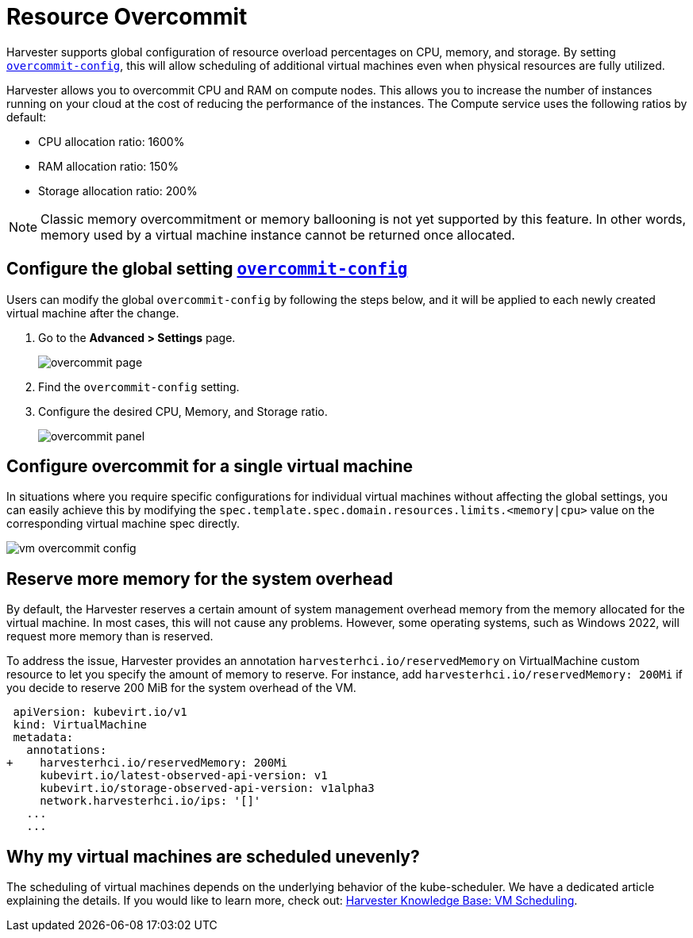 = Resource Overcommit

Harvester supports global configuration of resource overload percentages on CPU, memory, and storage. By setting xref:../installation-setup/config/settings.adoc#_overcommit_config[`overcommit-config`], this will allow scheduling of additional virtual machines even when physical resources are fully utilized.

Harvester allows you to overcommit CPU and RAM on compute nodes. This allows you to increase the number of instances running on your cloud at the cost of reducing the performance of the instances. The Compute service uses the following ratios by default:

* CPU allocation ratio: 1600%
* RAM allocation ratio: 150%
* Storage allocation ratio: 200%

[NOTE]
====
Classic memory overcommitment or memory ballooning is not yet supported by this feature. In other words, memory used by a virtual machine instance cannot be returned once allocated.
====

== Configure the global setting xref:../installation-setup/config/settings.adoc#_overcommit_config[`overcommit-config`]

Users can modify the global `overcommit-config` by following the steps below, and it will be applied to each newly created virtual machine after the change.

. Go to the **Advanced > Settings** page.
+
image::vm/overcommit-page.png[overcommit page]
+
. Find the `overcommit-config` setting.
. Configure the desired CPU, Memory, and Storage ratio.
+
image::vm/overcommit-panel.png[overcommit panel]

== Configure overcommit for a single virtual machine

In situations where you require specific configurations for individual virtual machines without affecting the global settings, you can easily achieve this by modifying the `spec.template.spec.domain.resources.limits.<memory|cpu>` value on the corresponding virtual machine spec directly.

image::vm/vm-overcommit-config.png[vm overcommit config]

== Reserve more memory for the system overhead

By default, the Harvester reserves a certain amount of system management overhead memory from the memory allocated for the virtual machine. In most cases, this will not cause any problems. However, some operating systems, such as Windows 2022, will request more memory than is reserved.

To address the issue, Harvester provides an annotation `harvesterhci.io/reservedMemory` on VirtualMachine custom resource to let you specify the amount of memory to reserve. For instance, add `harvesterhci.io/reservedMemory: 200Mi` if you decide to reserve 200 MiB for the system overhead of the VM.

[,diff]
----
 apiVersion: kubevirt.io/v1
 kind: VirtualMachine
 metadata:
   annotations:
+    harvesterhci.io/reservedMemory: 200Mi
     kubevirt.io/latest-observed-api-version: v1
     kubevirt.io/storage-observed-api-version: v1alpha3
     network.harvesterhci.io/ips: '[]'
   ...
   ...
----

== Why my virtual machines are scheduled unevenly?

The scheduling of virtual machines depends on the underlying behavior of the kube-scheduler. We have a dedicated article explaining the details. If you would like to learn more, check out:  https://harvesterhci.io/kb/vm-scheduling/[Harvester Knowledge Base: VM Scheduling].
